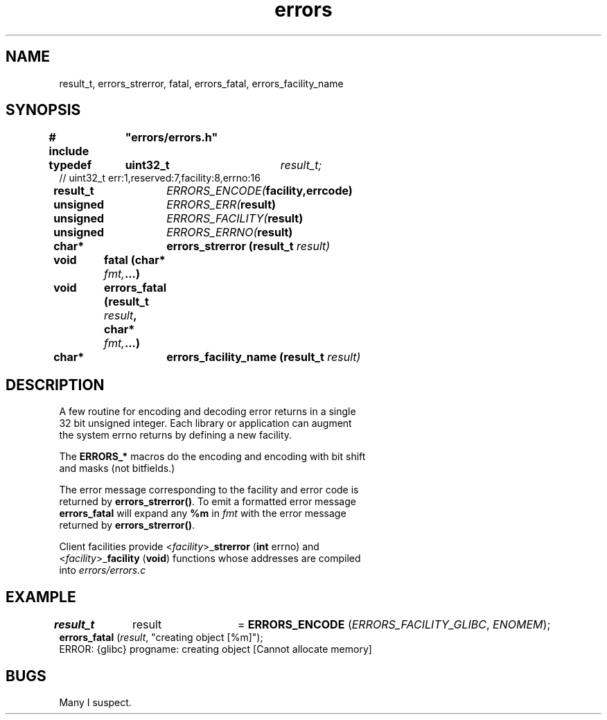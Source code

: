 .TH errors "3" "December 2023" "Programming" "Error Functions"
.SH NAME
result_t, errors_strerror, fatal, errors_fatal, errors_facility_name
.SH SYNOPSIS
.nf
.B # include	"errors/errors.h"
.PP
.BI "typedef	uint32_t	"result_t;
// uint32_t err:1,reserved:7,facility:8,errno:16
.PP
.BI "result_t	"ERRORS_ENCODE( "facility,errcode)
.PP
.BI "unsigned	"ERRORS_ERR( "result)
.PP
.BI "unsigned	"ERRORS_FACILITY( "result)
.PP
.BI "unsigned	"ERRORS_ERRNO( "result)
.PP
.BI "char*	errors_strerror (result_t " result)
.PP
.BI "void	fatal (char* " fmt, ...)
.PP
.BI "void	errors_fatal (result_t " result ", char* " fmt, ...)
.PP
.BI "char*	errors_facility_name (result_t " result)

.SH DESCRIPTION
.nf
.PP
A few routine for encoding and decoding error returns in a single
32 bit unsigned integer.  Each library or application can augment
the system errno returns by defining a new facility.
.PP
The \fBERRORS_*\fR macros do the encoding and encoding with bit shift
and masks (not bitfields.)
.PP
The error message corresponding to the facility and error code is
returned by \fBerrors_strerror()\fR.  To emit a formatted error message
\fBerrors_fatal\fR will expand any \fB%m\fR in \fIfmt\fR with the error message
returned by \fBerrors_strerror()\fR.
.PP
Client facilities provide <\fIfacility\fR>_\fBstrerror\fR (\fBint\fR errno) and
<\fIfacility\fR>_\fBfacility\fR (\fBvoid\fR) functions whose addresses are compiled
into \fIerrors/errors.c\fR
.SH EXAMPLE
.nf
\fBresult_t\fR	result	= \fBERRORS_ENCODE\fR (\fIERRORS_FACILITY_GLIBC\fR, \fIENOMEM\fR);
...
\fBerrors_fatal\fR (\fIresult\fR, "creating object [%m]");
ERROR: {glibc} progname: creating object [Cannot allocate memory]
.SH BUGS
Many I suspect.
